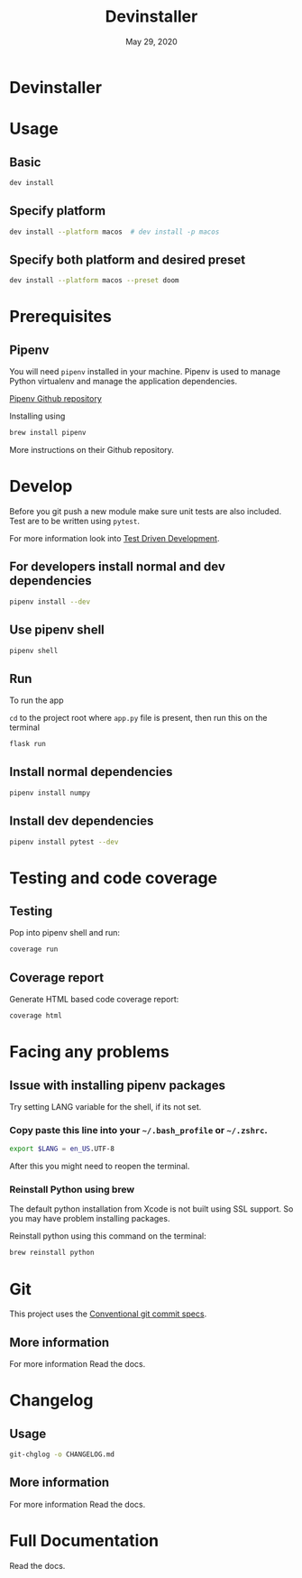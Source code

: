 #+TITLE:   Devinstaller
#+DATE:    May 29, 2020
#+STARTUP: inlineimages nofold
#+OPTIONS: toc:nil

* Devinstaller

#+MARKDOWN: [[_TOC_]]

* README.org :noexport:

** Exporting
Export this file into ~markdown~ format using =M-x org-gfm-export-to-markdown=.

* Table of Contents :TOC_3:noexport:
- [[#devinstaller][Devinstaller]]
- [[#usage][Usage]]
  - [[#basic][Basic]]
  - [[#specify-platform][Specify platform]]
  - [[#specify-both-platform-and-desired-preset][Specify both platform and desired preset]]
- [[#prerequisites][Prerequisites]]
  - [[#pipenv][Pipenv]]
- [[#develop][Develop]]
  - [[#for-developers-install-normal-and-dev-dependencies][For developers install normal and dev dependencies]]
  - [[#use-pipenv-shell][Use pipenv shell]]
  - [[#run][Run]]
  - [[#install-normal-dependencies][Install normal dependencies]]
  - [[#install-dev-dependencies][Install dev dependencies]]
- [[#testing-and-code-coverage][Testing and code coverage]]
  - [[#testing][Testing]]
  - [[#coverage-report][Coverage report]]
- [[#facing-any-problems][Facing any problems]]
  - [[#issue-with-installing-pipenv-packages][Issue with installing pipenv packages]]
    - [[#copy-paste-this-line-into-your-bash_profile-or-zshrc][Copy paste this line into your =~/.bash_profile= or =~/.zshrc=.]]
    - [[#reinstall-python-using-brew][Reinstall Python using brew]]
- [[#git][Git]]
  - [[#more-information][More information]]
- [[#changelog][Changelog]]
  - [[#usage-1][Usage]]
  - [[#more-information-1][More information]]
- [[#full-documentation][Full Documentation]]

* Usage
** Basic

#+BEGIN_SRC sh
dev install
#+END_SRC

** Specify platform

#+BEGIN_SRC sh
dev install --platform macos  # dev install -p macos
#+END_SRC

** Specify both platform and desired preset

#+BEGIN_SRC sh
dev install --platform macos --preset doom
#+END_SRC

* Prerequisites
** Pipenv
You will need ~pipenv~ installed in your machine.
Pipenv is used to manage Python virtualenv and manage the application
dependencies.

[[https://github.com/pypa/pipenv][Pipenv Github repository]]

Installing using

#+BEGIN_SRC sh
brew install pipenv
#+END_SRC

More instructions on their Github repository.

* Develop

Before you git push a new module make sure unit tests are also
included. Test are to be written using ~pytest~.

For more information look into [[https://www.freecodecamp.org/news/test-driven-development-what-it-is-and-what-it-is-not-41fa6bca02a2/][Test Driven Development]].

** For developers install normal and dev dependencies

#+BEGIN_SRC sh
pipenv install --dev
#+END_SRC

** Use pipenv shell

#+BEGIN_SRC sh
pipenv shell
#+END_SRC

** Run

To run the app

=cd= to the project root where =app.py= file is present, then run this
on the terminal

#+BEGIN_SRC sh
flask run
#+END_SRC

** Install normal dependencies

#+BEGIN_SRC sh
pipenv install numpy
#+END_SRC

** Install dev dependencies

#+BEGIN_SRC sh
pipenv install pytest --dev
#+END_SRC
* Testing and code coverage

** Testing

Pop into pipenv shell and run:

#+BEGIN_SRC sh
coverage run
#+END_SRC

** Coverage report

Generate HTML based code coverage report:

#+BEGIN_SRC sh
coverage html
#+END_SRC

* Facing any problems

** Issue with installing pipenv packages

Try setting LANG variable for the shell, if its not set.

*** Copy paste this line into your =~/.bash_profile= or =~/.zshrc=.

#+BEGIN_SRC sh
export $LANG = en_US.UTF-8
#+END_SRC

After this you might need to reopen the terminal.

*** Reinstall Python using brew

The default python installation from Xcode is not built using SSL support. So
you may have problem installing packages.

Reinstall python using this command on the terminal:

#+BEGIN_SRC sh
brew reinstall python
#+END_SRC

* Git

This project uses the [[https://www.conventionalcommits.org/en/v1.0.0/][Conventional git commit specs]].

** More information

For more information Read the docs.

* Changelog

** Usage

#+BEGIN_SRC sh
git-chglog -o CHANGELOG.md
#+END_SRC

** More information

For more information Read the docs.

* Full Documentation
Read the docs.
